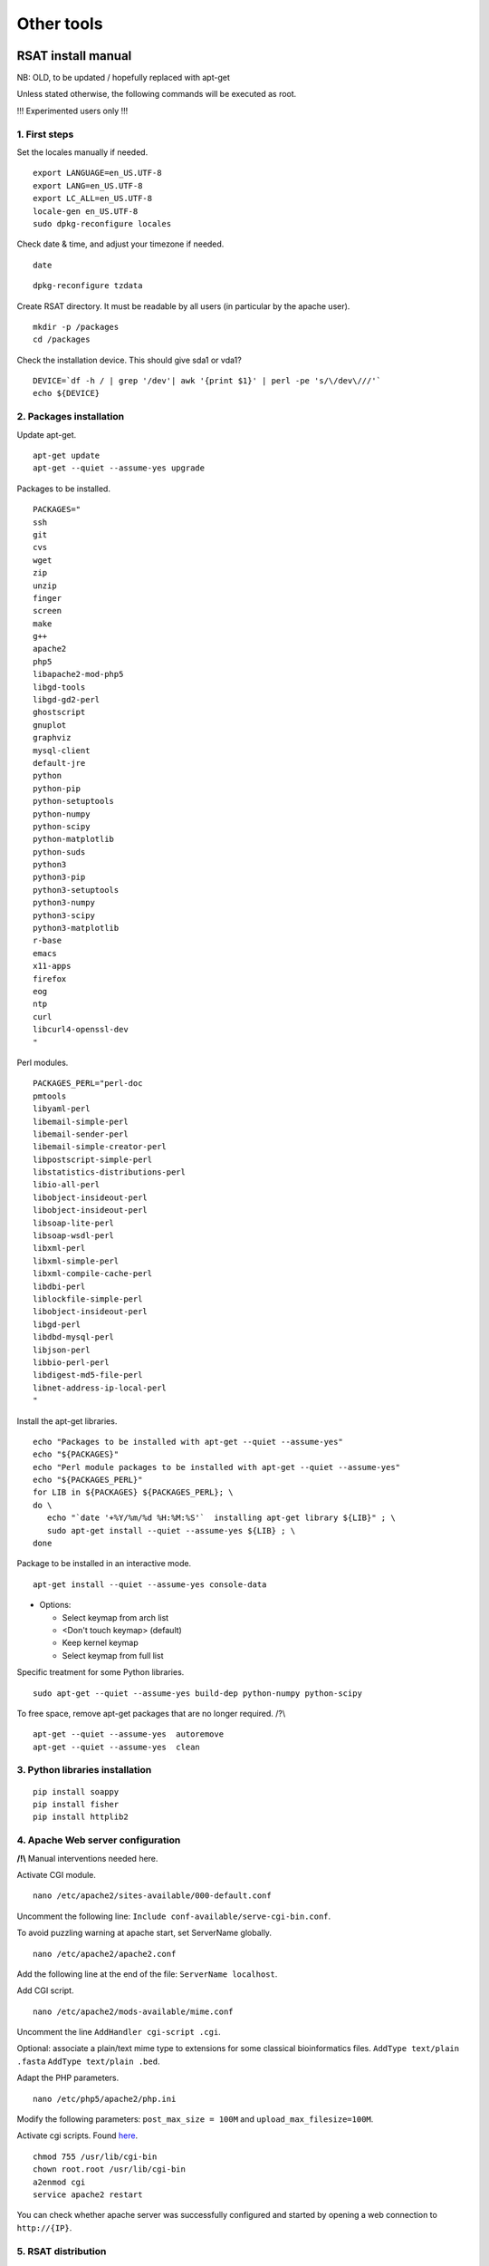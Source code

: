 Other tools
------------


RSAT install manual
~~~~~~~~~~~~~~~~~~~

NB: OLD, to be updated / hopefully replaced with apt-get 


Unless stated otherwise, the following commands will be executed as
root.

!!! Experimented users only !!!

1. First steps
***************

Set the locales manually if needed.


::

    export LANGUAGE=en_US.UTF-8
    export LANG=en_US.UTF-8
    export LC_ALL=en_US.UTF-8
    locale-gen en_US.UTF-8
    sudo dpkg-reconfigure locales

Check date & time, and adjust your timezone if needed.


::

    date

::

    dpkg-reconfigure tzdata

Create RSAT directory. It must be readable by all users (in particular by the apache user).


::

    mkdir -p /packages
    cd /packages

Check the installation device. This should give sda1 or vda1?


::

    DEVICE=`df -h / | grep '/dev'| awk '{print $1}' | perl -pe 's/\/dev\///'`
    echo ${DEVICE}

2. Packages installation
************************

Update apt-get.


::

    apt-get update
    apt-get --quiet --assume-yes upgrade

Packages to be installed.


::

    PACKAGES="
    ssh
    git
    cvs
    wget
    zip
    unzip
    finger
    screen
    make
    g++
    apache2
    php5
    libapache2-mod-php5
    libgd-tools
    libgd-gd2-perl
    ghostscript
    gnuplot
    graphviz
    mysql-client
    default-jre
    python
    python-pip
    python-setuptools 
    python-numpy
    python-scipy
    python-matplotlib
    python-suds
    python3
    python3-pip
    python3-setuptools 
    python3-numpy
    python3-scipy
    python3-matplotlib
    r-base
    emacs
    x11-apps
    firefox
    eog
    ntp
    curl
    libcurl4-openssl-dev
    "

Perl modules.


::

    PACKAGES_PERL="perl-doc
    pmtools
    libyaml-perl
    libemail-simple-perl
    libemail-sender-perl
    libemail-simple-creator-perl
    libpostscript-simple-perl
    libstatistics-distributions-perl
    libio-all-perl
    libobject-insideout-perl
    libobject-insideout-perl
    libsoap-lite-perl
    libsoap-wsdl-perl
    libxml-perl
    libxml-simple-perl
    libxml-compile-cache-perl
    libdbi-perl
    liblockfile-simple-perl
    libobject-insideout-perl
    libgd-perl
    libdbd-mysql-perl
    libjson-perl
    libbio-perl-perl
    libdigest-md5-file-perl
    libnet-address-ip-local-perl
    "

Install the apt-get libraries.


::

    echo "Packages to be installed with apt-get --quiet --assume-yes"
    echo "${PACKAGES}"
    echo "Perl module packages to be installed with apt-get --quiet --assume-yes"
    echo "${PACKAGES_PERL}"
    for LIB in ${PACKAGES} ${PACKAGES_PERL}; \
    do \
       echo "`date '+%Y/%m/%d %H:%M:%S'`  installing apt-get library ${LIB}" ; \
       sudo apt-get install --quiet --assume-yes ${LIB} ; \
    done

Package to be installed in an interactive mode.


::

    apt-get install --quiet --assume-yes console-data

-  Options:

   -  Select keymap from arch list
   -  <Don't touch keymap> (default)
   -  Keep kernel keymap
   -  Select keymap from full list

Specific treatment for some Python libraries.


::

    sudo apt-get --quiet --assume-yes build-dep python-numpy python-scipy

To free space, remove apt-get packages that are no longer required. /?\\


::

    apt-get --quiet --assume-yes  autoremove
    apt-get --quiet --assume-yes  clean

3. Python libraries installation
***********************************

::

    pip install soappy
    pip install fisher
    pip install httplib2

4. Apache Web server configuration
***********************************

**/!\\** Manual interventions needed here.

Activate CGI module.


::

    nano /etc/apache2/sites-available/000-default.conf

Uncomment the following line:
``Include conf-available/serve-cgi-bin.conf``.

To avoid puzzling warning at apache start, set ServerName globally.


::

    nano /etc/apache2/apache2.conf

Add the following line at the end of the file: ``ServerName localhost``.

Add CGI script.


::

    nano /etc/apache2/mods-available/mime.conf

Uncomment the line ``AddHandler cgi-script .cgi``.

Optional: associate a plain/text mime type to extensions for some
classical bioinformatics files. ``AddType text/plain .fasta``
``AddType text/plain .bed``.

Adapt the PHP parameters.


::

    nano /etc/php5/apache2/php.ini

Modify the following parameters: ``post_max_size = 100M`` and
``upload_max_filesize=100M``.

Activate cgi scripts. Found `here <http://www.techrepublic.com/blog/diy-it-guy/diy-enable-cgi-on-your-apache-server/>`__.


::

    chmod 755 /usr/lib/cgi-bin
    chown root.root /usr/lib/cgi-bin
    a2enmod cgi
    service apache2 restart

You can check whether apache server was successfully configured and
started by opening a web connection to ``http://{IP}``.

5. RSAT distribution
**********************

**/!\\ Note:** The git distribution requires an account at the ENS git
server, which is currently only possible for RSAT developing team. In
the near future, we may use git also for the end-user distribution. For
users who don't have an account on the RSAT git server, the code can be
downloaded as a tar archive from the Web site.

Create RSAT directory.


::

    mkdir -p /packages/rsat
    cd /packages
    export RSAT=/packages/rsat

Git repository cloning.


::

    git clone git@depot.biologie.ens.fr:rsat
    git config --global user.mail claire.rioualen@inserm.fr
    git config --global user.name "reg-genomics VM user"

\*\* OR \*\*

Archive download.


::

    export RSAT_DISTRIB=rsat_2016-11-06.tar.gz
    export RSAT_DISTRIB_URL=http://pedagogix-tagc.univ-mrs.fr/download_rsat/${RSAT_DISTRIB}

::

    sudo wget ${RSAT_DISTRIB_URL}
    sudo tar -xpzf ${RSAT_DISTRIB}
    sudo rm -f ${RSAT_DISTRIB}
    cd ~; ln -fs /packages/rsat rsat

6. RSAT configuration
*********************

Run the configuration script, to specify the environment variables.


::

    cd $RSAT
    sudo perl perl-scripts/configure_rsat.pl

Which options to specify?

.. raw:: html

   <!---
   Absolute path to the RSAT package ? [/packages/rsat]
   Ready to update config file /packages/rsat/RSAT_config.props [y/n] (y):
   rsat_site [your_server_name] : 
   rsat_server_admin [your.mail@your.mail.server] :
   RSAT [/packages/rsat] :
   group_specificity [None] : 
   phylo_tools [0] : 
   variations_tools [0] : 
   ucsc_tools [0] :
   ensembl_tools [0] :
   RSAT_BIN [/packages/rsat/bin] :
   rsat_tmp [/packages/rsat/public_html/tmp] :
   mail_supported [no] : 
   smtp [] : 
   smtp_sender [] : 
   rsat_www [auto] : 
   rsat_echo [0] : 
   start_time [0] : 
   exec_time [0] : 
   rsat_ws [http://localhost/rsat/] : 
   rsat_img_format [png] : 
   QUEUE_MANAGER [batch] : 
   CLUSTER_QUEUE [rsat] : 
   BATCH_MAIL [a] : 
   CLUSTER_SHELL [/bin/bash] : 
   QSUB_OPTIONS [] : 
   REFSEQ_DIR [/packages/rsat/downloads/ftp.ncbi.nih.gov/genomes/refseq] : 
   ensembl_host [ensembldb.ensembl.org] : 
   ensembl_rsync [rsync://ftp.ensembl.org/ensembl/pub] : 
   ensembl_version [79] : 
   ensemblgenomes_version [26] : 
   ensembl_version_safe [70] : 
   ensembl [/packages/rsat/lib/ensemblgenomes-26-79/ensembl/modules] : 
   compara [/packages/rsat/lib/ensemblgenomes-26-79/ensembl-compara/modules] : 
   variation [/packages/rsat/lib/ensemblgenomes-26-79/ensembl-variation/modules] : 
   neat_supported [1] : 
   neat_www_root [http://wwwsup.scmbb.ulb.ac.be/rsat/] : 
   neat_ws [http://wwwsup.scmbb.ulb.ac.be/rsat/web_services/RSATWS.wsdl] : 
   neat_ws_tmp [http://wwwsup.scmbb.ulb.ac.be/rsat/tmp/] : 
   neat_java_ws [http://wwwsup.scmbb.ulb.ac.be/be.ac.ulb.bigre.graphtools.server/wsdl/GraphAlgorithms.wsdl] : 
   neat_java_host [http://wwwsup.scmbb.ulb.ac.be/rsat/] : 
   tomcat_port [] : 
   REA_ROOT [/packages/rsat/contrib/REA] : 
   KWALKS_ROOT [/packages/rsat/contrib/kwalks/bin] : 
   LOGO_PROGRAM [seqlogo] : 
   Ready to update config file /packages/rsat/RSAT_config.mk [y/n] (y): 
   RSAT_SITE [your_server_name] : 
   RSAT_SERVER_ADMIN [your.mail@your.mail.server] : 
   OS [linux] : 
   ARCHITECTURE [x64] : 
   PACKAGE_MANAGER [apt-get] : 
   UCSC_OS [linux.x86_64] : 
   SRC_DIR [${RSAT}/app_sources] : 
   SUDO [] : 
   RSAT_BIN [/packages/rsat/bin] : 
   RSAT_WS [http://localhost/rsat/] : 
   QUEUE_MANAGER [batch] : 
   CLUSTER_QUEUE [rsat] : 
   ENSEMBL_RELEASE [79] : 
   ENSEMBLGENOMES_BRANCH [26] : 
   Ready to update config file /packages/rsat/RSAT_config.bashrc [y/n] (y): 
   Ready to update config file /packages/rsat/RSAT_config.conf [y/n] (y): 
   -->

Load the (updated) RSAT environment variables.


::

    source RSAT_config.bashrc

Check that the RSAT environment variable has been properly configured.


::

    echo ${RSAT}

Initialise RSAT folders


::

    make -f makefiles/init_rsat.mk init

7. Perl modules for RSAT
*************************

::

    cpan

::

    cpan> install YAML
    cpan> install CPAN 
    cpan> reload cpan
    cpan> quit

Get the list of Perl modules to be installed.


::

    make -f makefiles/install_rsat.mk  perl_modules_list
    make -f makefiles/install_rsat.mk perl_modules_check
    more check_perl_modules_eval.txt
    grep Fail  check_perl_modules_eval.txt
    grep -v '^OK'  check_perl_modules_eval.txt | grep -v '^;'
    MISSING_PERL_MODULES=`grep -v '^OK'  check_perl_modules_eval.txt | grep -v '^;' | cut -f 2 | xargs`
    echo "Missing Perl modules:     ${MISSING_PERL_MODULES}"

Install the missing Perl modules.


::

    make -f makefiles/install_rsat.mk perl_modules_install PERL_MODULES="${MISSING_PERL_MODULES}"

Check once more if all required Perl modules have been correctly installed.


::

    make -f makefiles/install_rsat.mk perl_modules_check
    more check_perl_modules_eval.txt

Note: Object::InsideOut always displays "Fail", whereas it is OK during
installation.

8. Configure RSAT web server
****************************

::

    cd ${RSAT}
    sudo rsync -ruptvl RSAT_config.conf /etc/apache2/sites-enabled/rsat.conf
    apache2ctl restart

RSAT Web server URL


::

    echo $RSAT_WWW

If the value is "auto", get the URL as follows:


::

    export IP=`ifconfig eth0 | awk '/inet /{print $2}' | cut -f2 -d':'`
    echo ${IP}
    export RSAT_WWW=http://${IP}/rsat/
    echo $RSAT_WWW

9. Other
********

compile RSAT programs written in C


::

    make -f makefiles/init_rsat.mk compile_all
    export INSTALL_ROOT_DIR=/packages/

Install some third-party programs required by some RSAT scripts.


::

    make -f makefiles/install_software.mk install_ext_apps

Mkvtree licence / Vmatch


Get a licence `here <http://www.vmatch.de/>`__

Alternately, you can copy-paste from another RSAT device...

::

    rsync -ruptvl /packages/rsat/bin/vmatch.lic root@<IP>:/packages/rsat/bin/

10. Data management
*******************

::

    export RSAT_DATA_DIR=/root/mydisk/rsat_data
    cd ${RSAT}/public_html
    mv data/* ${RSAT_DATA_DIR}/
    mv data/.htaccess ${RSAT_DATA_DIR}/
    rmdir data
    ln -s ${RSAT_DATA_DIR} data
    cd $RSAT

Install model organisms, required for some of the Web tools.


::

    download-organism -v 1 -org Saccharomyces_cerevisiae -org Escherichia_coli_K_12_substr__MG1655_uid57779
    download-organism -v 1 -org Drosophila_melanogaster

Get the list of organisms supported on your computer.


::

    supported-organisms

11. Install selected R librairies
************************************

Packages required for some RSAT scripts.


::

    cd $RSAT; make -f makefiles/install_rsat.mk install_r_packages

::

    cd $RSAT; make -f makefiles/install_rsat.mk update ## install R packages + compile the C programs

NB: second only if git repo

12. Testing RSAT & external programs
************************************

Test a simple Perl script that does not require for organisms to be installed.(OK)


::

    which random-seq
    random-seq -l 100

Test a simple python script that does not require organisms to be installed.(OK)


::

    random-motif -l 10 -c 0.90

Test vmatch


::

    random-seq -l 100 | purge-sequence

seqlogo


::

    which seqlogo
    seqlogo

weblogo 3


::

    which weblogo
    weblogo --help

ghostscript


::

    which gs
    gs --version

Check that the model genomes have been correctly installed


::

    # Retrieve all the start codons and count oligonucleotide frequencies (most should be ATG).
    retrieve-seq -org Saccharomyces_cerevisiae -all -from 0 -to +2 | oligo-analysis -l 3 -1str -return occ,freq -sort

13. Configure the SOAP/WSDL Web services
*****************************************

Check the URL of the web services (RSAT\_WS). By default, the server
addresses the WS requests to itself (http://localhost/rsat) because web
services are used for multi-tierd architecture of some Web tools
(retrieve-ensembl-seq, NeAT).

::

    cd $RSAT
    #echo $RSAT_WS

Get the current IP address


::

    export IP=`/sbin/ifconfig eth0 | awk '/inet /{print $2}' | cut -f2 -d':'`
    echo ${IP}
    export  RSAT_WS=http://${IP}/rsat/

Initialize the Web services stub


::

    make -f makefiles/init_rsat.mk ws_init RSAT_WS=${RSAT_WS}

After this, re-generate the web services stubb, with the following command


::

    make -f makefiles/init_rsat.mk ws_stub RSAT_WS=${RSAT_WS}

Test the local web services OK


::

    make -f makefiles/init_rsat.mk ws_stub_test

Test RSAT Web services (local and remote) without using the SOAP/WSDL stubb (direct parsing of the remote WSDL file)


::

    make -f makefiles/init_rsat.mk ws_nostub_test

Test the program supported-organisms-server, which relies on Web services without stub


::

    supported-organisms-server -url ${RSAT_WS} | wc
    supported-organisms-server -url http://localhost/rsat/ | wc
    supported-organisms-server -url http://rsat-tagc.univ-mrs.fr/ | wc

Tests on the Web site


Run the demo of the following tools (**to redo**)

-  retrieve-seq to check the access to local genomes (at least
   Saccharomyces cerevisiae)
-  feature-map to check the GD library
-  retrieve-ensembl-seq to check the interface to Ensembl
-  fetch-sequences to check the interface to UCSC
-  some NeAT tools (they rely on web services)
-  peak-motifs because it mobilises half of the RSAT tools -> a good
   control for the overall installation.
-  footprint-discovery to check the tools depending on homology tables
   (blast tables).

14. Install the cluster management system (torque, qsub, ...)
*************************************************************

Check the number of core (processors)


::

    grep ^processor /proc/cpuinfo

Check RAM


::

    grep MemTotal /proc/meminfo

Install Sun Grid Engine (SGE) job scheduler


Beware, before installing the grid engine we need to modify manually the file ``/etc/hosts``


::

    nano /etc/hosts

Initial config (problematic)

::

    127.0.0.1       localhost       rsat-vm-2015-02
    127.0.1.1      rsat-vm-2015-02

Config to obtain:

::

    127.0.0.1       localhost       rsat-vm-2015-02
    127.0.1.1      rsat-vm-2015-02

**/?\\**

::

    apt-get install --quiet --assume-yes gridengine-client
    apt-get install --quiet --assume-yes gridengine-exec
    apt-get install --quiet --assume-yes gridengine-master
    apt-get install --quiet --assume-yes gridengine-qmon 

::

    qconf -aq default  ## aggregate a new queue called "default"
    qconf -mq default  ## modify the queue "default"
    qconf -as localhost ## aggregate the localhost tho the list of submitters

Set the following values: ``hostlist              localhost``

Take all default parameters BUT for the SGE master parameter, type
``localhost`` (it must be the hostname)

Test that jobs can be sent to the job scheduler.

15. OPTIONAL
***************

Install some software tools for NGS analysis.


::

    cd ${RSAT}
    make -f makefiles/install_software.mk install_meme

Ganglia: tool to monitor a cluster (or single machine)


`Link. <https://www.digitalocean.com/community/tutorials/introduction-to-ganglia-on-ubuntu-14-04>`__

::

    sudo apt-get install -y ganglia-monitor rrdtool gmetad ganglia-webfrontend
    sudo cp /etc/ganglia-webfrontend/apache.conf /etc/apache2/sites-enabled/ganglia.conf
    sudo apachectl restart



2. GALAXY SERVER SETUP ? check google drive
~~~~~~~~~~~~~~~~~~~~~~~~~~~~~~~~~~~~~~~~~~~

Downloading Galaxy code
***********************

We followed the instructions from the Galaxy Web site:

-  https://wiki.galaxyproject.org/Admin/GetGalaxy

\`\`\`{r eval=FALSE} ## get a git clone of galaxy git clone
https://github.com/galaxyproject/galaxy/ cd galaxy ## Go th the galaxy
directory

Check out the master branch, recommended for production server
****************************************************************

| git checkout -b master origin/master
| git pull ## Just in case, we are already up-to-date \`\`\`

Configure the Galaxy server (and get python modules if required)
*****************************************************************

We first edit the config file to chooe a specific port for Galaxy

``{r eval=FALSE} cp config/galaxy.ini.sample config/galaxy.ini``

We then edit this file by setting the port to 8082, because our 8080 is
already used for other purposes.

We performed the following modifications.

admin\_users=admin1@address.fr,admin2@univbazar.fr,admin3@gmail.com port
= 8082 # The port on which to listen. host = 0.0.0.0 ## To enable access
over the network allow\_user\_deletion = True

Configuring the Apache server on RSAT
***************************************

Activate the Apache module rewrite.load

``{r eval=FALSE} ln -s /etc/apache2/mods-available/rewrite.load  /etc/apache2/mods-enabled/rewrite.load``

Create a file /etc/apache2/sites-enabled/galaxy.conf with the following
content

::

    <VirtualHost *:80>
    ServerAdmin webmaster@localhost
    ServerSignature Off

    # Config pour galaxy ands http://mydomain.com/galaxy
    RewriteEngine on
    RewriteRule ^/galaxy$ /galaxy/ [R]
    RewriteRule ^/galaxy/static/style/(.*) /home/galaxy/galaxy/static/june_2007_style/blue/$1 [L]
    RewriteRule ^/galaxy/static/scripts/(.*) /home/galaxy/galaxy/static/scripts/packed/$1 [L]
    RewriteRule ^/galaxy/static/(.*) /home/galaxy/galaxy/static/$1 [L]
    RewriteRule ^/galaxy/favicon.ico /home/galaxy/galaxy/static/favicon.ico [L]
    RewriteRule ^/galaxy/robots.txt /home/galaxy/galaxy/static/robots.txt [L]
    RewriteRule ^/galaxy(.*) http://localhost:8082$1 [P]
    #RewriteRule ^/galaxy(.*) http://192.168.1.6:8082$1 [P]
    </VirtualHost>

Restart the Apache server.
``{r eval=FALSE} sudo service apache2 restart``

Starting the galaxy server
**************************

``{r eval=FALSE} sh run.sh``

On our internal network, the server becomes available at the address:

http://192.168.1.6:8082

Registrating
****************

-  open a connection to the Galaxy server
-  In the Galaxy menu, run the command **User -> Register**. Enter the
   same email address as you declared as admin users.

Install Galaxy modules
**********************
